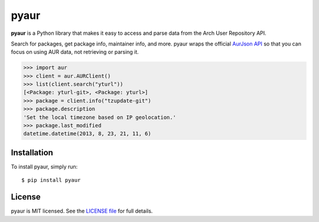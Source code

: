 pyaur
=====

.. image:: https://travis-ci.org/cdown/pyaur.png?branch=master  
    :target: https://travis-ci.org/cdown/pyaur
.. image:: https://pypip.in/v/pyaur/badge.png   
    :target: https://crate.io/packages/pyaur

**pyaur** is a Python library that makes it easy to access and parse data from
the Arch User Repository API.

Search for packages, get package info, maintainer info, and more. pyaur wraps
the official `AurJson API <https://wiki.archlinux.org/index.php/AurJson>`__ so
that you can focus on using AUR data, not retrieving or parsing it.

.. code:: python

    >>> import aur
    >>> client = aur.AURClient()
    >>> list(client.search("yturl"))
    [<Package: yturl-git>, <Package: yturl>]
    >>> package = client.info("tzupdate-git")
    >>> package.description
    'Set the local timezone based on IP geolocation.'
    >>> package.last_modified
    datetime.datetime(2013, 8, 23, 21, 11, 6)

Installation
------------

To install pyaur, simply run:

::

    $ pip install pyaur

License
-------

pyaur is MIT licensed. See the `LICENSE file
<https://github.com/cdown/pyaur/blob/master/LICENSE>`__ for full details.
